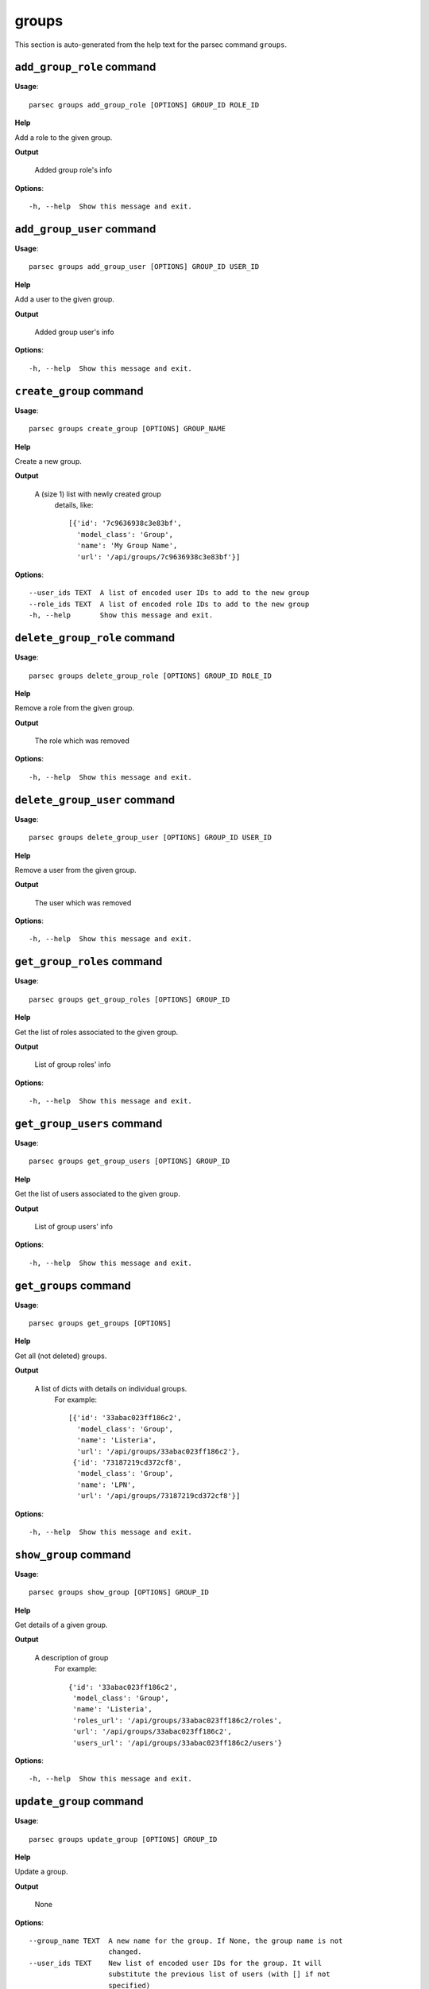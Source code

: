 groups
======

This section is auto-generated from the help text for the parsec command
``groups``.


``add_group_role`` command
--------------------------

**Usage**::

    parsec groups add_group_role [OPTIONS] GROUP_ID ROLE_ID

**Help**

Add a role to the given group.


**Output**


    Added group role's info

**Options**::


      -h, --help  Show this message and exit.


``add_group_user`` command
--------------------------

**Usage**::

    parsec groups add_group_user [OPTIONS] GROUP_ID USER_ID

**Help**

Add a user to the given group.


**Output**


    Added group user's info

**Options**::


      -h, --help  Show this message and exit.


``create_group`` command
------------------------

**Usage**::

    parsec groups create_group [OPTIONS] GROUP_NAME

**Help**

Create a new group.


**Output**


    A (size 1) list with newly created group
     details, like::

       [{'id': '7c9636938c3e83bf',
         'model_class': 'Group',
         'name': 'My Group Name',
         'url': '/api/groups/7c9636938c3e83bf'}]

**Options**::


      --user_ids TEXT  A list of encoded user IDs to add to the new group
      --role_ids TEXT  A list of encoded role IDs to add to the new group
      -h, --help       Show this message and exit.


``delete_group_role`` command
-----------------------------

**Usage**::

    parsec groups delete_group_role [OPTIONS] GROUP_ID ROLE_ID

**Help**

Remove a role from the given group.


**Output**


    The role which was removed

**Options**::


      -h, --help  Show this message and exit.


``delete_group_user`` command
-----------------------------

**Usage**::

    parsec groups delete_group_user [OPTIONS] GROUP_ID USER_ID

**Help**

Remove a user from the given group.


**Output**


    The user which was removed

**Options**::


      -h, --help  Show this message and exit.


``get_group_roles`` command
---------------------------

**Usage**::

    parsec groups get_group_roles [OPTIONS] GROUP_ID

**Help**

Get the list of roles associated to the given group.


**Output**


    List of group roles' info

**Options**::


      -h, --help  Show this message and exit.


``get_group_users`` command
---------------------------

**Usage**::

    parsec groups get_group_users [OPTIONS] GROUP_ID

**Help**

Get the list of users associated to the given group.


**Output**


    List of group users' info

**Options**::


      -h, --help  Show this message and exit.


``get_groups`` command
----------------------

**Usage**::

    parsec groups get_groups [OPTIONS]

**Help**

Get all (not deleted) groups.


**Output**


    A list of dicts with details on individual groups.
     For example::

       [{'id': '33abac023ff186c2',
         'model_class': 'Group',
         'name': 'Listeria',
         'url': '/api/groups/33abac023ff186c2'},
        {'id': '73187219cd372cf8',
         'model_class': 'Group',
         'name': 'LPN',
         'url': '/api/groups/73187219cd372cf8'}]

**Options**::


      -h, --help  Show this message and exit.


``show_group`` command
----------------------

**Usage**::

    parsec groups show_group [OPTIONS] GROUP_ID

**Help**

Get details of a given group.


**Output**


    A description of group
     For example::

       {'id': '33abac023ff186c2',
        'model_class': 'Group',
        'name': 'Listeria',
        'roles_url': '/api/groups/33abac023ff186c2/roles',
        'url': '/api/groups/33abac023ff186c2',
        'users_url': '/api/groups/33abac023ff186c2/users'}

**Options**::


      -h, --help  Show this message and exit.


``update_group`` command
------------------------

**Usage**::

    parsec groups update_group [OPTIONS] GROUP_ID

**Help**

Update a group.


**Output**


    None

**Options**::


      --group_name TEXT  A new name for the group. If None, the group name is not
                         changed.
      --user_ids TEXT    New list of encoded user IDs for the group. It will
                         substitute the previous list of users (with [] if not
                         specified)
      --role_ids TEXT    New list of encoded role IDs for the group. It will
                         substitute the previous list of roles (with [] if not
                         specified)
      -h, --help         Show this message and exit.

